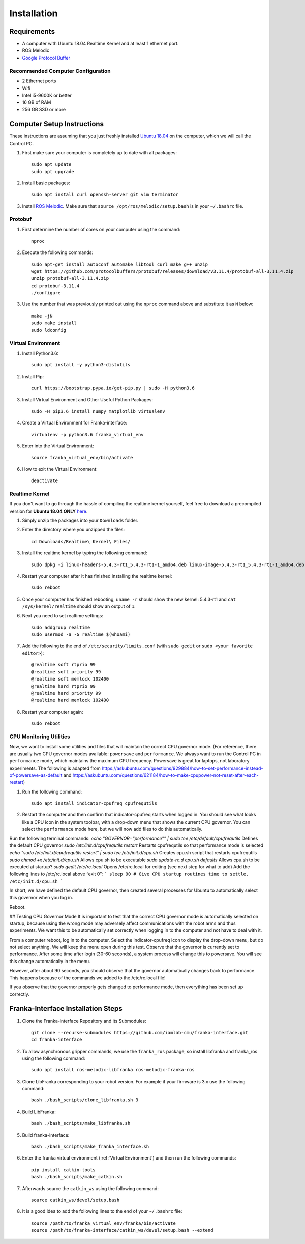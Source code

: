 Installation
============

Requirements
------------

* A computer with Ubuntu 18.04 Realtime Kernel and at least 1 ethernet port.
* ROS Melodic
* `Google Protocol Buffer <https://developers.google.com/protocol-buffers>`_

Recommended Computer Configuration
~~~~~~~~~~~~~~~~~~~~~~~~~~~~~~~~~~

* 2 Ethernet ports
* Wifi
* Intel i5-9600K or better
* 16 GB of RAM
* 256 GB SSD or more


Computer Setup Instructions
---------------------------

These instructions are assuming that you just freshly installed `Ubuntu 18.04 <https://ubuntu.com/tutorials/install-ubuntu-desktop#1-overview>`_ on the computer, which we will call the Control PC.

1. First make sure your computer is completely up to date with all packages::

    sudo apt update
    sudo apt upgrade

2. Install basic packages::

    sudo apt install curl openssh-server git vim terminator

3. Install `ROS Melodic <http://wiki.ros.org/melodic/Installation/Ubuntu>`_. Make sure that ``source /opt/ros/melodic/setup.bash`` is in your ``~/.bashrc`` file. 

Protobuf
~~~~~~~~

1. First determine the number of cores on your computer using the command::

    nproc

2. Execute the following commands::

    sudo apt-get install autoconf automake libtool curl make g++ unzip
    wget https://github.com/protocolbuffers/protobuf/releases/download/v3.11.4/protobuf-all-3.11.4.zip
    unzip protobuf-all-3.11.4.zip
    cd protobuf-3.11.4
    ./configure

3. Use the number that was previously printed out using the ``nproc`` command above and substitute it as ``N`` below::

    make -jN
    sudo make install
    sudo ldconfig


Virtual Environment
~~~~~~~~~~~~~~~~~~~

1. Install Python3.6::

    sudo apt install -y python3-distutils

2. Install Pip::

    curl https://bootstrap.pypa.io/get-pip.py | sudo -H python3.6

3. Install Virtual Environment and Other Useful Python Packages::

    sudo -H pip3.6 install numpy matplotlib virtualenv

4. Create a Virtual Environment for Franka-interface::

    virtualenv -p python3.6 franka_virtual_env

5. Enter into the Virtual Environment::

    source franka_virtual_env/bin/activate

6. How to exit the Virtual Environment::

    deactivate

Realtime Kernel
~~~~~~~~~~~~~~~

If you don't want to go through the hassle of compiling the realtime kernel yourself, feel free to download a precompiled version for **Ubuntu 18.04 ONLY** `here <https://drive.google.com/file/d/1Rp3_1nebSAAK8ViMMa9XX-efbWWYB7tw/view?usp=sharing>`_. 

1. Simply unzip the packages into your ``Downloads`` folder.

2. Enter the directory where you unzipped the files::

    cd Downloads/Realtime\ Kernel\ Files/

3. Install the realtime kernel by typing the following command::

    sudo dpkg -i linux-headers-5.4.3-rt1_5.4.3-rt1-1_amd64.deb linux-image-5.4.3-rt1_5.4.3-rt1-1_amd64.deb linux-libc-dev_5.4.3-rt1-1_amd64.deb

4. Restart your computer after it has finished installing the realtime kernel::

    sudo reboot

5. Once your computer has finished rebooting, ``uname -r`` should show the new kernel: 5.4.3-rt1 and ``cat /sys/kernel/realtime`` should show an output of ``1``.

6. Next you need to set realtime settings::

    sudo addgroup realtime
    sudo usermod -a -G realtime $(whoami)

7. Add the following to the end of ``/etc/security/limits.conf`` (with ``sudo gedit`` or ``sudo <your favorite editor>``)::

    @realtime soft rtprio 99
    @realtime soft priority 99
    @realtime soft memlock 102400
    @realtime hard rtprio 99
    @realtime hard priority 99
    @realtime hard memlock 102400

8. Restart your computer again::

    sudo reboot

CPU Monitoring Utilities
~~~~~~~~~~~~~~~~~~~~~~~~

Now, we want to install some utilities and files that will maintain the correct CPU governor mode. (For reference, there are usually two CPU governor modes available: ``powersave`` and ``performance``. We always want to run the Control PC in ``performance`` mode, which maintains the maximum CPU frequency. Powersave is great for laptops, not laboratory experiments. The following is adapted from `https://askubuntu.com/questions/929884/how-to-set-performance-instead-of-powersave-as-default <https://askubuntu.com/questions/929884/how-to-set-performance-instead-of-powersave-as-default>`_ and `https://askubuntu.com/questions/621184/how-to-make-cpupower-not-reset-after-each-restart <https://askubuntu.com/questions/621184/how-to-make-cpupower-not-reset-after-each-restart>`_)

1. Run the following command::

    sudo apt install indicator-cpufreq cpufrequtils

2. Restart the computer and then confirm that indicator-cpufreq starts when logged in. You should see what looks like a CPU icon in the system toolbar, with a drop-down menu that shows the current CPU governor. You can select the ``performance`` mode here, but we will now add files to do this automatically.

Run the following terminal commands:
`echo "GOVERNOR="performance"" | sudo tee /etc/default/cpufrequtils`
Defines the default CPU governor
`sudo /etc/init.d/cpufrequtils restart`
Restarts cpufrequtils so that performance mode is selected
`echo "sudo /etc/init.d/cpufrequtils restart" | sudo tee /etc/init.d/cpu.sh`
Creates cpu.sh script that restarts cpufrequtils
`sudo chmod +x /etc/init.d/cpu.sh`
Allows cpu.sh to be executable
`sudo update-rc.d cpu.sh defaults`
Allows cpu.sh to be executed at startup?
`sudo gedit /etc/rc.local`
Opens /etc/rc.local for editing (see next step for what to add)
Add the following lines to /etc/rc.local above “exit 0”:
```
sleep 90 # Give CPU startup routines time to settle.
/etc/init.d/cpu.sh
```

In short, we have defined the default CPU governor, then created several processes for Ubuntu to automatically select this governor when you log in.

Reboot.

## Testing CPU Governor Mode
It is important to test that the correct CPU governor mode is automatically selected on startup, because using the wrong mode may adversely affect communications with the robot arms and thus experiments. We want this to be automatically set correctly when logging in to the computer and not have to deal with it.

From a computer reboot, log in to the computer.
Select the indicator-cpufreq icon to display the drop-down menu, but do not select anything. We will keep the menu open during this test.
Observe that the governor is currently set to performance.
After some time after login (30-60 seconds), a system process will change this to powersave. You will see this change automatically in the menu.

However, after about 90 seconds, you should observe that the governor automatically changes back to performance.
This happens because of the commands we added to the /etc/rc.local file!

If you observe that the governor properly gets changed to performance mode, then everything has been set up correctly.


Franka-Interface Installation Steps
-----------------------------------

1. Clone the Franka-interface Repository and its Submodules::

    git clone --recurse-submodules https://github.com/iamlab-cmu/franka-interface.git
    cd franka-interface

2. To allow asynchronous gripper commands, we use the ``franka_ros`` package, so install libfranka and franka_ros using the following command::

    sudo apt install ros-melodic-libfranka ros-melodic-franka-ros

3. Clone LibFranka corresponding to your robot version. For example if your firmware is 3.x use the following command::

    bash ./bash_scripts/clone_libfranka.sh 3

4. Build LibFranka::

    bash ./bash_scripts/make_libfranka.sh

5. Build franka-interface::

    bash ./bash_scripts/make_franka_interface.sh

6. Enter the franka virtual environment (:ref:`Virtual Environment`) and then run the following commands::

    pip install catkin-tools
    bash ./bash_scripts/make_catkin.sh

7. Afterwards source the ``catkin_ws`` using the following command::

    source catkin_ws/devel/setup.bash

8. It is a good idea to add the following lines to the end of your ``~/.bashrc`` file::

    source /path/to/franka_virtual_env/franka/bin/activate
    source /path/to/franka-interface/catkin_ws/devel/setup.bash --extend
